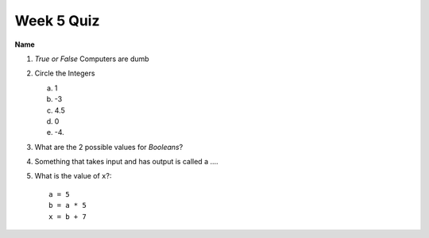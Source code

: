 Week 5 Quiz
============

**Name**

1.  *True or False* Computers are dumb
2. Circle the Integers

   a. 1
   b. -3
   c. 4.5
   d. 0
   e. -4.

3. What are the 2 possible values for *Booleans*?

4. Something that takes input and has output is called a ....

5. What is the value of ``x``?::
  
    a = 5
    b = a * 5
    x = b + 7





